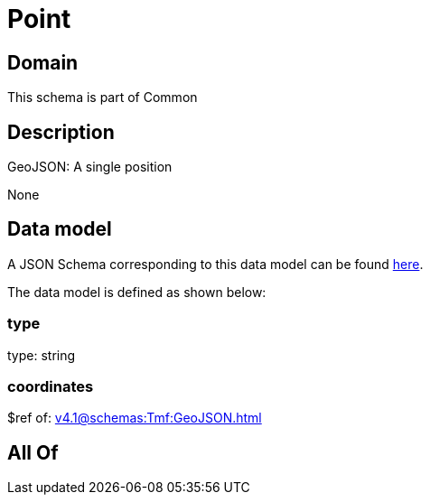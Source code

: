 = Point

[#domain]
== Domain

This schema is part of Common

[#description]
== Description

GeoJSON: A single position

None

[#data_model]
== Data model

A JSON Schema corresponding to this data model can be found https://tmforum.org[here].

The data model is defined as shown below:


=== type
type: string


=== coordinates
$ref of: xref:v4.1@schemas:Tmf:GeoJSON.adoc[]


[#all_of]
== All Of

